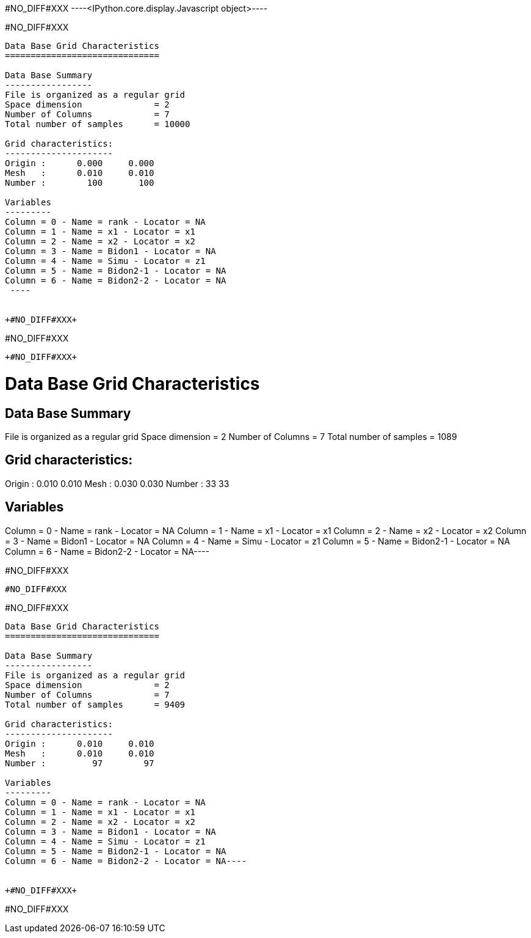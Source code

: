 +#NO_DIFF#XXX+
----<IPython.core.display.Javascript object>----


+#NO_DIFF#XXX+
----

Data Base Grid Characteristics
==============================

Data Base Summary
-----------------
File is organized as a regular grid
Space dimension              = 2
Number of Columns            = 7
Total number of samples      = 10000

Grid characteristics:
---------------------
Origin :      0.000     0.000
Mesh   :      0.010     0.010
Number :        100       100

Variables
---------
Column = 0 - Name = rank - Locator = NA
Column = 1 - Name = x1 - Locator = x1
Column = 2 - Name = x2 - Locator = x2
Column = 3 - Name = Bidon1 - Locator = NA
Column = 4 - Name = Simu - Locator = z1
Column = 5 - Name = Bidon2-1 - Locator = NA
Column = 6 - Name = Bidon2-2 - Locator = NA
 ----


+#NO_DIFF#XXX+
----
#NO_DIFF#XXX
----


+#NO_DIFF#XXX+
----
Data Base Grid Characteristics
==============================

Data Base Summary
-----------------
File is organized as a regular grid
Space dimension              = 2
Number of Columns            = 7
Total number of samples      = 1089

Grid characteristics:
---------------------
Origin :      0.010     0.010
Mesh   :      0.030     0.030
Number :         33        33

Variables
---------
Column = 0 - Name = rank - Locator = NA
Column = 1 - Name = x1 - Locator = x1
Column = 2 - Name = x2 - Locator = x2
Column = 3 - Name = Bidon1 - Locator = NA
Column = 4 - Name = Simu - Locator = z1
Column = 5 - Name = Bidon2-1 - Locator = NA
Column = 6 - Name = Bidon2-2 - Locator = NA----


+#NO_DIFF#XXX+
----
#NO_DIFF#XXX
----


+#NO_DIFF#XXX+
----
Data Base Grid Characteristics
==============================

Data Base Summary
-----------------
File is organized as a regular grid
Space dimension              = 2
Number of Columns            = 7
Total number of samples      = 9409

Grid characteristics:
---------------------
Origin :      0.010     0.010
Mesh   :      0.010     0.010
Number :         97        97

Variables
---------
Column = 0 - Name = rank - Locator = NA
Column = 1 - Name = x1 - Locator = x1
Column = 2 - Name = x2 - Locator = x2
Column = 3 - Name = Bidon1 - Locator = NA
Column = 4 - Name = Simu - Locator = z1
Column = 5 - Name = Bidon2-1 - Locator = NA
Column = 6 - Name = Bidon2-2 - Locator = NA----


+#NO_DIFF#XXX+
----
#NO_DIFF#XXX
----
